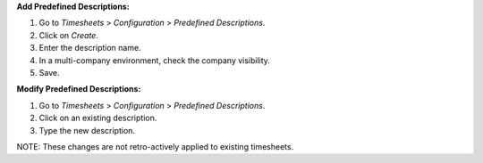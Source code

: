 **Add Predefined Descriptions:**

#. Go to *Timesheets* > *Configuration* > *Predefined Descriptions*.
#. Click on *Create*.
#. Enter the description name.
#. In a multi-company environment, check the company visibility.
#. Save.

**Modify Predefined Descriptions:**

#. Go to *Timesheets* > *Configuration* > *Predefined Descriptions*.
#. Click on an existing description.
#. Type the new description.

NOTE: These changes are not retro-actively applied to existing timesheets.

